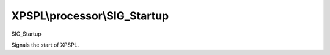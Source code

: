 .. processor/sig_startup.php generated using docpx on 01/27/13 03:54pm


XPSPL\\processor\\SIG_Startup
=============================

SIG_Startup

Signals the start of XPSPL.

